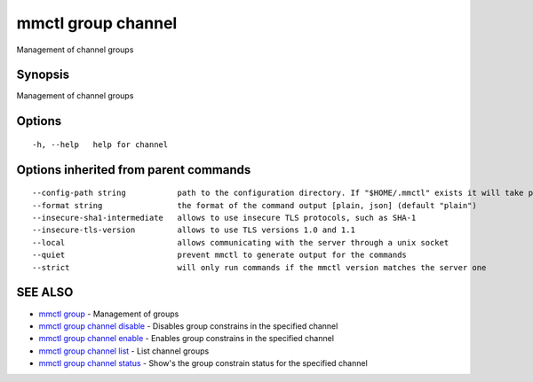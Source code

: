 .. _mmctl_group_channel:

mmctl group channel
-------------------

Management of channel groups

Synopsis
~~~~~~~~


Management of channel groups

Options
~~~~~~~

::

  -h, --help   help for channel

Options inherited from parent commands
~~~~~~~~~~~~~~~~~~~~~~~~~~~~~~~~~~~~~~

::

      --config-path string           path to the configuration directory. If "$HOME/.mmctl" exists it will take precedence over the default value (default "$XDG_CONFIG_HOME")
      --format string                the format of the command output [plain, json] (default "plain")
      --insecure-sha1-intermediate   allows to use insecure TLS protocols, such as SHA-1
      --insecure-tls-version         allows to use TLS versions 1.0 and 1.1
      --local                        allows communicating with the server through a unix socket
      --quiet                        prevent mmctl to generate output for the commands
      --strict                       will only run commands if the mmctl version matches the server one

SEE ALSO
~~~~~~~~

* `mmctl group <mmctl_group.rst>`_ 	 - Management of groups
* `mmctl group channel disable <mmctl_group_channel_disable.rst>`_ 	 - Disables group constrains in the specified channel
* `mmctl group channel enable <mmctl_group_channel_enable.rst>`_ 	 - Enables group constrains in the specified channel
* `mmctl group channel list <mmctl_group_channel_list.rst>`_ 	 - List channel groups
* `mmctl group channel status <mmctl_group_channel_status.rst>`_ 	 - Show's the group constrain status for the specified channel

